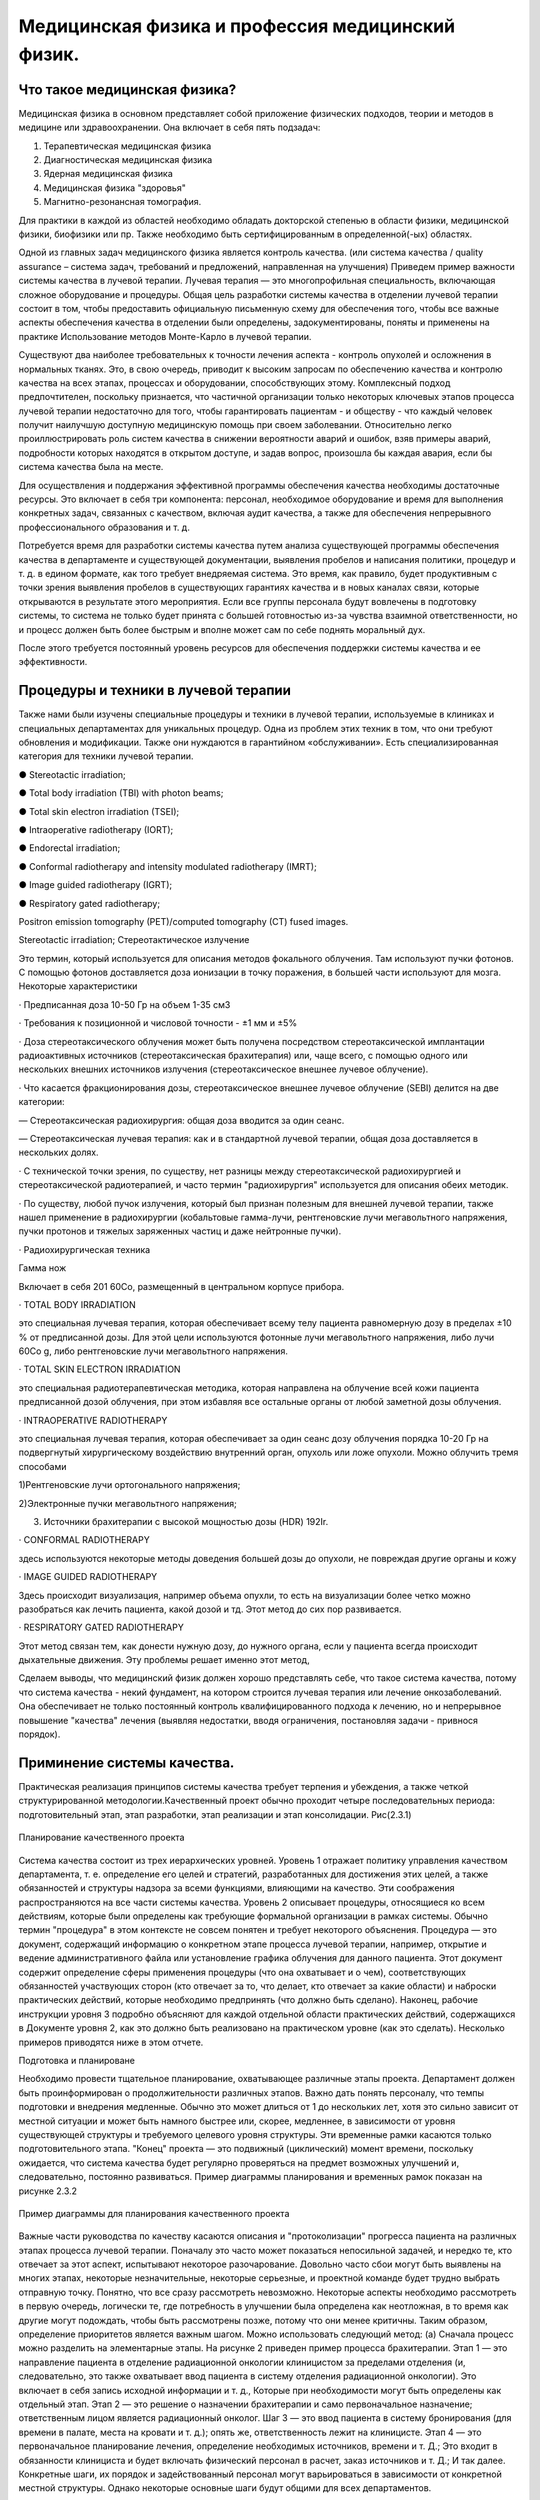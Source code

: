 .. _QA1:

Медицинская физика и профессия медицинский физик.
=======================================================

Что такое медицинская физика?
~~~~~~~~~~~~~~~~~~~~~~~~~~~~~~~~~

Медицинская физика в основном представляет собой приложение физических подходов,
теории и методов в медицине или здравоохранении. Она включает в себя пять подзадач:

1) Терапевтическая медицинская физика
 
2) Диагностическая медицинская физика 

3) Ядерная медицинская физика

4) Медицинская физика "здоровья" 

5) Магнитно-резонансная томография.

Для практики в каждой из областей необходимо обладать докторской степенью в области физики,
медицинской физики, биофизики или пр. Также необходимо быть сертифицированным в определенной(-ых) областях.

Одной из главных задач медицинского физика является контроль качества.
(или система качества / quality assurance – система задач, требований и предложений, направленная на улучшения)
Приведем пример важности системы качества в лучевой терапии.
Лучевая терапия — это многопрофильная специальность, включающая сложное оборудование и процедуры. Общая цель разработки системы качества в отделении лучевой терапии состоит в том, чтобы предоставить официальную письменную схему для обеспечения того, чтобы все важные аспекты обеспечения качества в отделении были определены, задокументированы, поняты и применены на практике
Использование методов Монте-Карло в лучевой терапии.

Существуют два наиболее требовательных к точности лечения аспекта - контроль опухолей и осложнения в нормальных тканях.
Это, в свою очередь, приводит к высоким запросам по обеспечению качества и контролю качества на всех этапах,
процессах и оборудовании, способствующих этому.
Комплексный подход предпочтителен, поскольку признается, 
что частичной организации только некоторых ключевых этапов процесса лучевой терапии недостаточно для того,
чтобы гарантировать пациентам - и обществу - что каждый человек получит наилучшую доступную медицинскую помощь при своем заболевании.
Относительно легко проиллюстрировать роль систем качества в снижении вероятности аварий и ошибок,
взяв примеры аварий, подробности которых находятся в открытом доступе, и задав вопрос, произошла бы каждая авария,
если бы система качества была на месте.

Для осуществления и поддержания эффективной программы обеспечения качества необходимы достаточные ресурсы. Это включает в себя три компонента: персонал, необходимое оборудование и время для выполнения конкретных задач, связанных с качеством, включая аудит качества, а также для обеспечения непрерывного профессионального образования и т. д.

Потребуется время для разработки системы качества путем анализа существующей программы обеспечения качества в департаменте и существующей документации, выявления пробелов и написания политики, процедур и т. д. в едином формате, как того требует внедряемая система. Это время, как правило, будет продуктивным с точки зрения выявления пробелов в существующих гарантиях качества и в новых каналах связи, которые открываются в результате этого мероприятия. Если все группы персонала будут вовлечены в подготовку системы, то система не только будет принята с большей готовностью из-за чувства взаимной ответственности, но и процесс должен быть более быстрым и вполне может сам по себе поднять моральный дух.

После этого требуется постоянный уровень ресурсов для обеспечения поддержки системы качества и ее эффективности.

Процедуры и техники в лучевой терапии
~~~~~~~~~~~~~~~~~~~~~~~~~~~~~~~~~~~~~~~~~~~~~~~~~~~~

Также нами были изучены специальные процедуры и техники в лучевой терапии,
используемые в клиниках и специальных департаментах для уникальных процедур. Одна из проблем этих техник в том, что они
требуют обновления и модификации. Также они нуждаются в гарантийном «обслуживании».
Есть специализированная категория для техники лучевой терапии.

● Stereotactic irradiation;

● Total body irradiation (TBI) with photon beams;

● Total skin electron irradiation (TSEI);

● Intraoperative radiotherapy (IORT);

● Endorectal irradiation;

● Conformal radiotherapy and intensity modulated radiotherapy (IMRT);

● Image guided radiotherapy (IGRT);

● Respiratory gated radiotherapy;

Positron emission tomography (PET)/computed tomography (CT) fused images.

Stereotactic irradiation; Стереотактическое излучение

Это термин, который используется для описания методов фокального облучения. Там используют пучки фотонов. С помощью фотонов доставляется доза ионизации в точку поражения, в большей части используют для мозга.
Некоторые характеристики

· Предписанная доза 10-50 Гр на объем 1-35 см3

· Требования к позиционной и числовой точности - ±1 мм и ±5%

· Доза стереотаксического облучения может быть получена посредством стереотаксической имплантации радиоактивных источников (стереотаксическая брахитерапия) или,
чаще всего, с помощью одного или нескольких внешних источников излучения (стереотаксическое внешнее лучевое облучение).

· Что касается фракционирования дозы, стереотаксическое внешнее лучевое облучение
(SEBI) делится на две категории:

— Стереотаксическая радиохирургия: общая доза вводится за один сеанс.

— Стереотаксическая лучевая терапия: как и в стандартной лучевой терапии, общая доза
доставляется в нескольких долях.

· С технической точки зрения, по существу, нет разницы между
стереотаксической радиохирургией и стереотаксической радиотерапией, и часто
термин "радиохирургия" используется для описания обеих методик.

· По существу, любой пучок излучения, который был признан полезным для внешней
лучевой терапии, также нашел применение в радиохирургии (кобальтовые гамма-лучи, рентгеновские лучи мегавольтного напряжения, пучки протонов и тяжелых заряженных частиц и даже нейтронные пучки).

· Радиохирургическая техника

Гамма нож

Включает в себя 201 60Co, размещенный в центральном корпусе прибора.

· TOTAL BODY IRRADIATION

это специальная лучевая терапия, которая обеспечивает
всему телу пациента равномерную дозу в пределах ±10 % от предписанной дозы.
Для этой цели используются фотонные лучи мегавольтного напряжения, либо лучи 60Co g, либо рентгеновские лучи мегавольтного
напряжения.

· TOTAL SKIN ELECTRON IRRADIATION

это специальная радиотерапевтическая методика, которая направлена на облучение всей кожи
пациента предписанной дозой облучения, при этом избавляя все остальные
органы от любой заметной дозы облучения. 

· INTRAOPERATIVE RADIOTHERAPY

это специальная лучевая терапия, которая обеспечивает за один
сеанс дозу облучения порядка 10-20 Гр на подвергнутый хирургическому воздействию
внутренний орган, опухоль или ложе опухоли.
Можно облучить тремя способами

1)Рентгеновские лучи ортогонального напряжения;

2)Электронные пучки мегавольтного напряжения;

3) Источники брахитерапии с высокой мощностью дозы (HDR) 192Ir.

· CONFORMAL RADIOTHERAPY

здесь используются некоторые методы доведения большей дозы до опухоли, не повреждая другие органы и кожу

· IMAGE GUIDED RADIOTHERAPY

Здесь происходит визуализация, например объема опухли, то есть на визуализации более четко можно разобраться как лечить пациента, какой дозой и тд. Этот метод до сих пор развивается.

· RESPIRATORY GATED RADIOTHERAPY

Этот метод связан тем, как донести нужную дозу, до нужного органа, если у пациента всегда происходит дыхательные движения. Эту проблемы решает именно этот метод,

Сделаем выводы, что медицинский физик должен хорошо представлять себе,
что такое система качества, потому что система качества - некий фундамент,
на котором строится лучевая терапия или лечение онкозаболеваний.
Она обеспечивает не только постоянный контроль квалифицированного подхода к лечению,
но и непрерывное повышение "качества" лечения (выявляя недостатки, вводя ограничения, постановляя задачи - привнося порядок).

Приминение системы качества.
~~~~~~~~~~~~~~~~~~~~~~~~~~~~~~~~~~~~~~

Практическая реализация принципов системы качества требует терпения и убеждения, а также четкой структурированной методологии.Качественный проект обычно проходит четыре последовательных периода: подготовительный этап, 
этап разработки, этап реализации и этап консолидации. Рис(2.3.1)

.. figure:: images/QA_structure.png
    :align: center
    :scale: 80 %
    :alt: Структура

    Планирование качественного проекта

Система качества состоит из трех иерархических уровней. Уровень 1 отражает политику управления качеством департамента, 
т. е. определение его целей и стратегий, разработанных для достижения этих целей, а также обязанностей и
структуры надзора за всеми функциями, влияющими на качество. Эти соображения распространяются на все части
системы качества. Уровень 2 описывает процедуры, относящиеся ко всем действиям, которые были определены 
как требующие формальной организации в рамках системы. Обычно термин "процедура" в этом контексте 
не совсем понятен и требует некоторого объяснения. Процедура — это документ, содержащий информацию 
о конкретном этапе процесса лучевой терапии, например, открытие и ведение административного файла 
или установление графика облучения для данного пациента. Этот документ содержит определение сферы
применения процедуры (что она охватывает и о чем), соответствующих обязанностей участвующих сторон
(кто отвечает за то, что делает, кто отвечает за какие области) и наброски практических действий,
которые необходимо предпринять (что должно быть сделано). 
Наконец, рабочие инструкции уровня 3 подробно объясняют для каждой отдельной области практических действий, содержащихся в Документе уровня 2,
как это должно быть реализовано на практическом уровне (как это сделать). Несколько примеров приводятся ниже в этом отчете.

Подготовка и планироване

Необходимо провести тщательное планирование, охватывающее различные этапы проекта. 
Департамент должен быть проинформирован о продолжительности различных этапов. Важно дать понять персоналу, 
что темпы подготовки и внедрения медленные. Обычно это может длиться от 1 до нескольких лет, хотя это сильно зависит
от местной ситуации и может быть намного быстрее или, скорее, медленнее, в зависимости от уровня существующей структуры
и требуемого целевого уровня структуры. Эти временные рамки касаются только подготовительного этапа.
"Конец" проекта — это подвижный (циклический) момент времени, поскольку ожидается,
что система качества будет регулярно проверяться на предмет возможных улучшений и,
следовательно, постоянно развиваться. Пример диаграммы планирования и временных рамок показан на рисунке 2.3.2

.. figure:: images/QA_Example_of_planning.png
    :align: center
    :scale: 100 %
    :alt: Пример 

    Пример диаграммы для планирования качественного проекта

Важные части руководства по качеству касаются описания и "протоколизации" прогресса пациента на различных этапах процесса лучевой терапии. 
Поначалу это часто может показаться непосильной задачей, и нередко те, 
кто отвечает за этот аспект, испытывают некоторое разочарование. 
Довольно часто сбои могут быть выявлены на многих этапах, некоторые незначительные, некоторые серьезные, 
и проектной команде будет трудно выбрать отправную точку.
Понятно, что все сразу рассмотреть невозможно. Некоторые аспекты необходимо рассмотреть в первую очередь, 
логически те, где потребность в улучшении была определена как неотложная, в то время как другие могут подождать, 
чтобы быть рассмотрены позже, потому что они менее критичны. Таким образом, определение приоритетов является важным шагом. 
Можно использовать следующий метод:
(a)	Сначала процесс можно разделить на элементарные этапы. На рисунке 2 приведен пример процесса брахитерапии. 
Этап 1 — это направление пациента в отделение радиационной онкологии клиницистом за пределами
отделения (и, следовательно, это также охватывает ввод пациента в систему отделения радиационной онкологии).
Это включает в себя запись исходной информации и т. д., Которые при необходимости могут быть определены как отдельный этап. 
Этап 2 — это решение о назначении брахитерапии и само первоначальное назначение; ответственным лицом является радиационный онколог. 
Шаг 3 — это ввод пациента в систему бронирования (для времени в палате, места на кровати и т. д.); опять же, 
ответственность лежит на клиницисте. 
Этап 4 — это первоначальное планирование лечения, определение необходимых источников, времени и т. Д.; 
Это входит в обязанности клинициста и будет включать физический персонал в расчет, заказ источников и т. Д.; 
И так далее. Конкретные шаги, их порядок и задействованный персонал могут варьироваться в зависимости от конкретной местной структуры. 
Однако некоторые основные шаги будут общими для всех департаментов.

.. figure:: images/QA_BT.png
    :align: center
    :scale: 100 %
    :alt: Брахитерапия.

    Пример технологической схемы процесса брахитерапии 

Растущая сложность планирования и проведения современной 
лучевой терапии бросает вызов традиционным методам 
предписывающего управления качеством (QM), таким как многие из тех, которые включены 
в руководящие принципы, опубликованные такими организациями, как AAPM, ASTRO, ACR, ESTRO и МАГАТЭ. 
Эти предписывающие руководящие принципы традиционно сосредоточены на мониторинге всех аспектов функциональных 
характеристик оборудования для лучевой терапии (ЛТ) путем сравнения параметров с допусками, установленными на строгих, 
но достижимых значениях. Многие ошибки, возникающие в радиационной онкологии, не связаны со сбоями в устройствах и 
программном обеспечении; скорее всего, это сбои в рабочем процессе и процессе. Систематическое понимание вероятности и 
клинических последствий возможных сбоев на протяжении всего курса лучевой терапии необходимо для эффективного 
ограничения ресурсов QM для обеспечения максимальной безопасности и качества ухода за пациентами. 
Целевая группа 100 AAPM широко рассмотрела эти проблемы и разработала основу для разработки мероприятий 
по обеспечению качества на основе оценок вероятности выявленных сбоев и их клинических результатов в 
процессе планирования и реализации RT. Целевая группа выбрала конкретный процесс лучевой терапии, 
необходимый для “лучевой терапии с модуляцией интенсивности (IMRT)” в качестве примера. 
Цель этой работы - применить современные методы анализа на основе рисков к этому сложному процессу RT, 
чтобы продемонстрировать сообществу RT, что такие методы могут помочь определить более эффективные и 
действенные способы повышения безопасности и качества наших процессов лечения. 
Целевая группа на основе консенсуса разработала пример стратегии программы управления качеством для процесса IMRT, 
выполненной в учреждении одного из авторов. В этом отчете описываются разработанная методология и номенклатура,
представлены карты процессов, FMEA, 
деревья ошибок и разработанные программы управления качеством, 
а также даются предложения о том, как эта информация может быть использована в клинике. 
Разработка и внедрение методов оценки рисков сделают лучевую терапию более безопасной и эффективной. 
Ниже приведена ссылка для подробного ознакомления со статьей .

https://aapm.onlinelibrary.wiley.com/doi/full/10.1118/1.4947547

